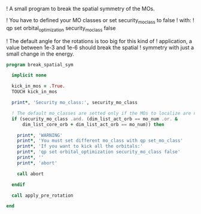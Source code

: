 ! A small program to break the spatial symmetry of the MOs.

! You have to defined your MO classes or set security_mo_class to false
! with:
! qp set orbital_optimization security_mo_class false

! The default angle for the rotations is too big for this kind of
! application, a value between 1e-3 and 1e-6 should break the spatial
! symmetry with just a small change in the energy. 

#+BEGIN_SRC f90 :comments org :tangle break_spatial_sym.irp.f
program break_spatial_sym

  implicit none

  kick_in_mos = .True.
  TOUCH kick_in_mos

  print*, 'Security mo_class:', security_mo_class

  ! The default mo_classes are setted only if the MOs to localize are not specified
  if (security_mo_class .and. (dim_list_act_orb == mo_num .or. &
      dim_list_core_orb + dim_list_act_orb == mo_num)) then

    print*, 'WARNING'
    print*, 'You must set different mo_class with qp set_mo_class'
    print*, 'If you want to kick all the orbitals:'
    print*, 'qp set orbital_optimization security_mo_class false'
    print*, ''
    print*, 'abort'

    call abort
  
  endif
  
  call apply_pre_rotation
  
end
#+END_SRC
